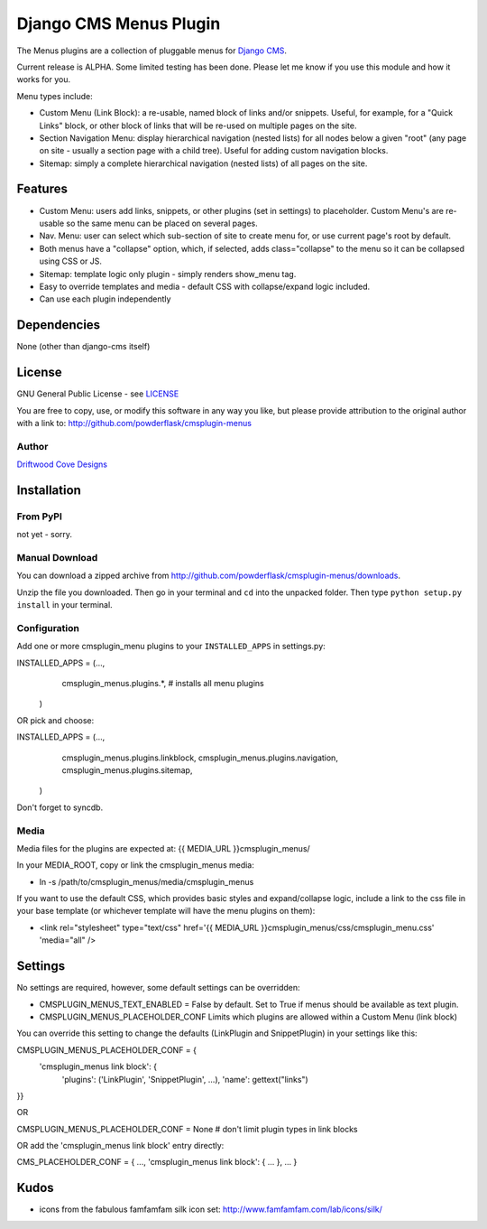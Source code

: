 ==============================
Django CMS Menus Plugin
==============================

The Menus plugins are a collection of pluggable menus for `Django CMS <http://www.django-cms.org/>`_.

Current release is ALPHA.  Some limited testing has been done.  Please let me know if you use this module and how it works for you.

Menu types include:

* Custom Menu (Link Block): a re-usable, named block of links and/or snippets.  Useful, for example, for a "Quick Links" block, or other block of links that will be re-used on multiple pages on the site.
* Section Navigation Menu: display hierarchical navigation (nested lists) for all nodes below a given "root" 
  (any page on site - usually a section page with a child tree).  Useful for adding custom navigation blocks.
* Sitemap: simply a complete hierarchical navigation (nested lists) of all pages on the site.
 
Features
========

* Custom Menu: users add links, snippets, or other plugins (set in settings) to placeholder.
  Custom Menu's are re-usable so the same menu can be placed on several pages.
* Nav. Menu: user can select which sub-section of site to create menu for, or use current page's root by default.
* Both menus have a "collapse" option, which, if selected, adds class="collapse" to the menu so it can be collapsed using CSS or JS.
* Sitemap: template logic only plugin - simply renders show_menu tag.
* Easy to override templates and media - default CSS with collapse/expand logic included.
* Can use each plugin independently

Dependencies
============

None (other than django-cms itself)

License
=======
GNU General Public License - see `LICENSE <http://github.com/powderflask/cmsplugin-menus/blob/master/LICENSE>`_

You are free to copy, use, or modify this software in any way you like, but please provide attribution to the original author with a link to:
http://github.com/powderflask/cmsplugin-menus

Author
------
`Driftwood Cove Designs <http://designs.driftwoodcove.ca>`_

Installation
============

From PyPI
---------

not yet - sorry.

Manual Download
---------------

You can download a zipped archive from http://github.com/powderflask/cmsplugin-menus/downloads.

Unzip the file you downloaded. Then go in your terminal and ``cd`` into the unpacked folder. Then type ``python setup.py install`` in your terminal.

Configuration
-------------
Add one or more cmsplugin_menu plugins to your ``INSTALLED_APPS`` in settings.py:

INSTALLED_APPS = (..., 
                  cmsplugin_menus.plugins.*,  # installs all menu plugins
                 )  

OR  pick and choose:

INSTALLED_APPS = (...,
                  cmsplugin_menus.plugins.linkblock,
                  cmsplugin_menus.plugins.navigation,
                  cmsplugin_menus.plugins.sitemap,
                 )
                 
Don't forget to syncdb.

Media
-----
Media files for the plugins are expected at: {{ MEDIA_URL }}cmsplugin_menus/

In your MEDIA_ROOT, copy or link the cmsplugin_menus media: 

* ln -s /path/to/cmsplugin_menus/media/cmsplugin_menus

If you want to use the default CSS, which provides basic styles and expand/collapse logic,
include a link to the css file in your base template (or whichever template will have the menu plugins on them):

* <link rel="stylesheet" type="text/css" href='{{ MEDIA_URL }}cmsplugin_menus/css/cmsplugin_menu.css' 'media="all" />


Settings
========

No settings are required, however, some default settings can be overridden:

* CMSPLUGIN_MENUS_TEXT_ENABLED = False by default.  Set to True if menus should be available as text plugin.

* CMSPLUGIN_MENUS_PLACEHOLDER_CONF  Limits which plugins are allowed within a Custom Menu (link block)

You can override this setting to change the defaults (LinkPlugin and SnippetPlugin) in your settings like this:

CMSPLUGIN_MENUS_PLACEHOLDER_CONF = {
        'cmsplugin_menus link block': {
                'plugins': ('LinkPlugin', 'SnippetPlugin', ...),
                'name': gettext("links")
}}

OR 

CMSPLUGIN_MENUS_PLACEHOLDER_CONF = None  # don't limit plugin types in link blocks

OR  add the 'cmsplugin_menus link block' entry directly:

CMS_PLACEHOLDER_CONF = { ..., 'cmsplugin_menus link block': { ... }, ... }

Kudos
=====

* icons from the fabulous famfamfam silk icon set: http://www.famfamfam.com/lab/icons/silk/
